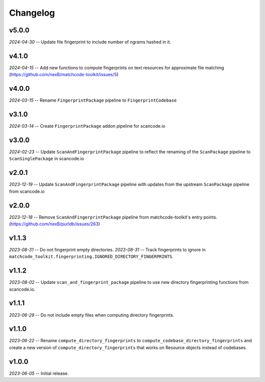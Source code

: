 Changelog
=========

v5.0.0
-----

*2024-04-30* -- Update file fingerprint to include number of ngrams hashed in it.

v4.1.0
------

*2024-04-15* -- Add new functions to compute fingerprints on text resources for approximate file matching (https://github.com/nexB/matchcode-toolkit/issues/5)

v4.0.0
------

*2024-03-15* -- Rename ``FingerprintPackage`` pipeline to ``FingerprintCodebase``

v3.1.0
------

*2024-03-14* -- Create ``FingerprintPackage`` addon pipeline for scancode.io

v3.0.0
------

*2024-02-23* -- Update ``ScanAndFingerprintPackage`` pipeline to reflect the renaming of the ``ScanPackage`` pipeline to ``ScanSinglePackage`` in scancode.io

v2.0.1
------

*2023-12-19* -- Update ``ScanAndFingerprintPackage`` pipeline with updates from the upstream ``ScanPackage`` pipeline from scancode.io

v2.0.0
------

*2023-12-18* -- Remove ``ScanAndFingerprintPackage`` pipeline from matchcode-toolkit's entry points. (https://github.com/nexB/purldb/issues/263)

v1.1.3
------

*2023-08-31* -- Do not fingerprint empty directories.
*2023-08-31* -- Track fingerprints to ignore in ``matchcode_toolkit.fingerprinting.IGNORED_DIRECTORY_FINGERPRINTS``.

v1.1.2
------

*2023-08-02* -- Update ``scan_and_fingerprint_package`` pipeline to use new directory fingerprinting functions from scancode.io.

v1.1.1
------

*2023-06-29* -- Do not include empty files when computing directory fingerprints.

v1.1.0
------

*2023-06-22* -- Rename ``compute_directory_fingerprints`` to ``compute_codebase_directory_fingerprints`` and create a new version of ``compute_directory_fingerprints`` that works on Resource objects instead of codebases.

v1.0.0
------

*2023-06-05* -- Initial release.
